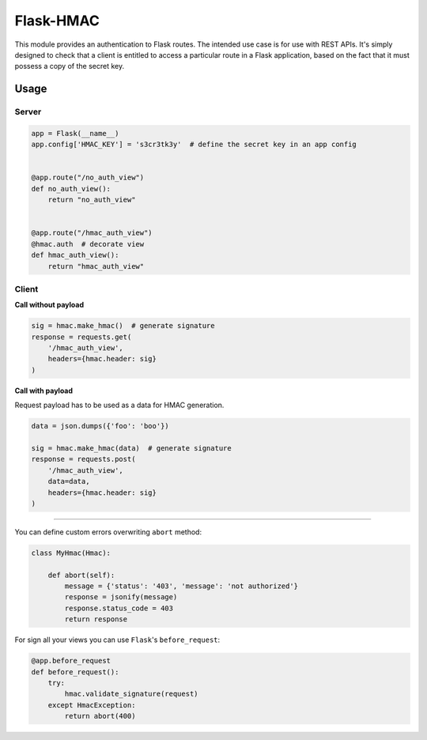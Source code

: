 Flask-HMAC
==========

|circle| |downloads| |version| |license|

This module provides an authentication to Flask routes. The intended use case
is for use with REST APIs. It's simply designed to check that a client is
entitled to access a particular route in a Flask application, based on the fact
that it must possess a copy of the secret key.


Usage
-----

Server
~~~~~~

.. sourcecode:: python

    app = Flask(__name__)
    app.config['HMAC_KEY'] = 's3cr3tk3y'  # define the secret key in an app config


    @app.route("/no_auth_view")
    def no_auth_view():
        return "no_auth_view"


    @app.route("/hmac_auth_view")
    @hmac.auth  # decorate view
    def hmac_auth_view():
        return "hmac_auth_view"

Client
~~~~~~

**Call without payload**


.. sourcecode:: python

    sig = hmac.make_hmac()  # generate signature
    response = requests.get(
        '/hmac_auth_view',
        headers={hmac.header: sig}
    )


**Call with payload**

Request payload has to be used as a data for HMAC generation.

.. sourcecode:: python

    data = json.dumps({'foo': 'boo'})

    sig = hmac.make_hmac(data)  # generate signature
    response = requests.post(
        '/hmac_auth_view',
        data=data,
        headers={hmac.header: sig}
    )


----

You can define custom errors overwriting ``abort`` method:

.. sourcecode:: python

    class MyHmac(Hmac):

        def abort(self):
            message = {'status': '403', 'message': 'not authorized'}
            response = jsonify(message)
            response.status_code = 403
            return response

For sign all your views you can use ``Flask``'s ``before_request``:

.. sourcecode:: python

    @app.before_request
    def before_request():
        try:
            hmac.validate_signature(request)
        except HmacException:
            return abort(400)


.. |circle| image:: https://img.shields.io/circleci/project/thisissoon/flask-hmac.svg
    :target: https://circleci.com/gh/thisissoon/flask-hmac

.. |downloads| image:: http://img.shields.io/pypi/dm/flaskhmac.svg
    :target: https://pypi.python.org/pypi/flaskhmac

.. |version| image:: http://img.shields.io/pypi/v/flaskhmac.svg
    :target: https://pypi.python.org/pypi/flaskhmac

.. |license| image:: http://img.shields.io/pypi/l/flaskhmac.svg
    :target: https://pypi.python.org/pypi/flaskhmac
